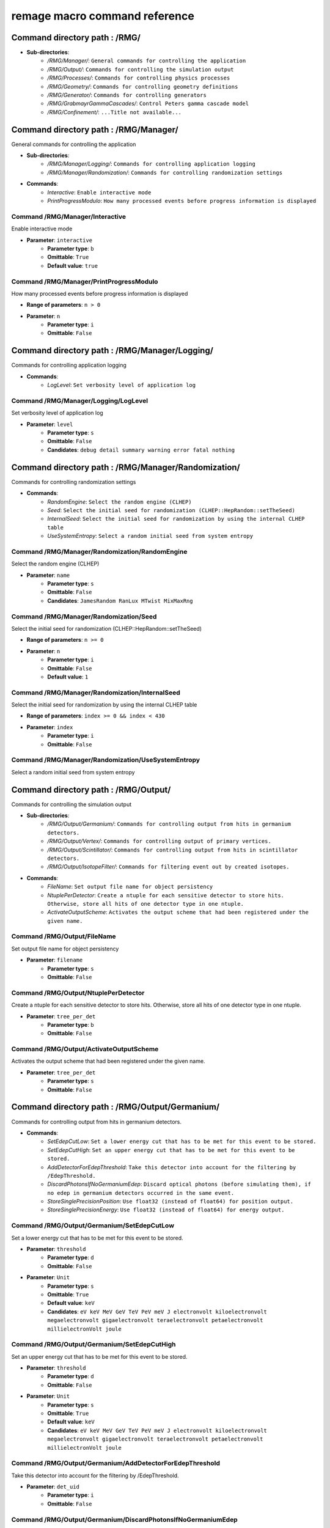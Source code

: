 remage macro command reference
===============================

..
    This file is auto-generated by ``make remage-doc-dump`` and should not be edited directly.
    All guidance strings and command info are taken from C++ source files and can be changed there.

Command directory path : /RMG/
------------------------------

* **Sub-directories**:
    * */RMG/Manager/*: ``General commands for controlling the application``
    * */RMG/Output/*: ``Commands for controlling the simulation output``
    * */RMG/Processes/*: ``Commands for controlling physics processes``
    * */RMG/Geometry/*: ``Commands for controlling geometry definitions``
    * */RMG/Generator/*: ``Commands for controlling generators``
    * */RMG/GrabmayrGammaCascades/*: ``Control Peters gamma cascade model``
    * */RMG/Confinement/*: ``...Title not available...``

Command directory path : /RMG/Manager/
--------------------------------------

General commands for controlling the application

* **Sub-directories**:
    * */RMG/Manager/Logging/*: ``Commands for controlling application logging``
    * */RMG/Manager/Randomization/*: ``Commands for controlling randomization settings``
* **Commands**:
    * *Interactive*: ``Enable interactive mode``
    * *PrintProgressModulo*: ``How many processed events before progress information is displayed``

Command /RMG/Manager/Interactive
^^^^^^^^^^^^^^^^^^^^^^^^^^^^^^^^

Enable interactive mode

* **Parameter**: ``interactive``
    * **Parameter type**: ``b``
    * **Omittable**: ``True``
    * **Default value**: ``true``

Command /RMG/Manager/PrintProgressModulo
^^^^^^^^^^^^^^^^^^^^^^^^^^^^^^^^^^^^^^^^

How many processed events before progress information is displayed

* **Range of parameters**: ``n > 0``
* **Parameter**: ``n``
    * **Parameter type**: ``i``
    * **Omittable**: ``False``

Command directory path : /RMG/Manager/Logging/
----------------------------------------------

Commands for controlling application logging

* **Commands**:
    * *LogLevel*: ``Set verbosity level of application log``

Command /RMG/Manager/Logging/LogLevel
^^^^^^^^^^^^^^^^^^^^^^^^^^^^^^^^^^^^^

Set verbosity level of application log

* **Parameter**: ``level``
    * **Parameter type**: ``s``
    * **Omittable**: ``False``
    * **Candidates**: ``debug detail summary warning error fatal nothing``

Command directory path : /RMG/Manager/Randomization/
----------------------------------------------------

Commands for controlling randomization settings

* **Commands**:
    * *RandomEngine*: ``Select the random engine (CLHEP)``
    * *Seed*: ``Select the initial seed for randomization (CLHEP::HepRandom::setTheSeed)``
    * *InternalSeed*: ``Select the initial seed for randomization by using the internal CLHEP table``
    * *UseSystemEntropy*: ``Select a random initial seed from system entropy``

Command /RMG/Manager/Randomization/RandomEngine
^^^^^^^^^^^^^^^^^^^^^^^^^^^^^^^^^^^^^^^^^^^^^^^

Select the random engine (CLHEP)

* **Parameter**: ``name``
    * **Parameter type**: ``s``
    * **Omittable**: ``False``
    * **Candidates**: ``JamesRandom RanLux MTwist MixMaxRng``

Command /RMG/Manager/Randomization/Seed
^^^^^^^^^^^^^^^^^^^^^^^^^^^^^^^^^^^^^^^

Select the initial seed for randomization (CLHEP::HepRandom::setTheSeed)

* **Range of parameters**: ``n >= 0``
* **Parameter**: ``n``
    * **Parameter type**: ``i``
    * **Omittable**: ``False``
    * **Default value**: ``1``

Command /RMG/Manager/Randomization/InternalSeed
^^^^^^^^^^^^^^^^^^^^^^^^^^^^^^^^^^^^^^^^^^^^^^^

Select the initial seed for randomization by using the internal CLHEP table

* **Range of parameters**: ``index >= 0 && index < 430``
* **Parameter**: ``index``
    * **Parameter type**: ``i``
    * **Omittable**: ``False``

Command /RMG/Manager/Randomization/UseSystemEntropy
^^^^^^^^^^^^^^^^^^^^^^^^^^^^^^^^^^^^^^^^^^^^^^^^^^^

Select a random initial seed from system entropy

Command directory path : /RMG/Output/
-------------------------------------

Commands for controlling the simulation output

* **Sub-directories**:
    * */RMG/Output/Germanium/*: ``Commands for controlling output from hits in germanium detectors.``
    * */RMG/Output/Vertex/*: ``Commands for controlling output of primary vertices.``
    * */RMG/Output/Scintillator/*: ``Commands for controlling output from hits in scintillator detectors.``
    * */RMG/Output/IsotopeFilter/*: ``Commands for filtering event out by created isotopes.``
* **Commands**:
    * *FileName*: ``Set output file name for object persistency``
    * *NtuplePerDetector*: ``Create a ntuple for each sensitive detector to store hits. Otherwise, store all hits of one detector type in one ntuple.``
    * *ActivateOutputScheme*: ``Activates the output scheme that had been registered under the given name.``

Command /RMG/Output/FileName
^^^^^^^^^^^^^^^^^^^^^^^^^^^^

Set output file name for object persistency

* **Parameter**: ``filename``
    * **Parameter type**: ``s``
    * **Omittable**: ``False``

Command /RMG/Output/NtuplePerDetector
^^^^^^^^^^^^^^^^^^^^^^^^^^^^^^^^^^^^^

Create a ntuple for each sensitive detector to store hits. Otherwise, store all hits of one detector type in one ntuple.

* **Parameter**: ``tree_per_det``
    * **Parameter type**: ``b``
    * **Omittable**: ``False``

Command /RMG/Output/ActivateOutputScheme
^^^^^^^^^^^^^^^^^^^^^^^^^^^^^^^^^^^^^^^^

Activates the output scheme that had been registered under the given name.

* **Parameter**: ``tree_per_det``
    * **Parameter type**: ``s``
    * **Omittable**: ``False``

Command directory path : /RMG/Output/Germanium/
-----------------------------------------------

Commands for controlling output from hits in germanium detectors.

* **Commands**:
    * *SetEdepCutLow*: ``Set a lower energy cut that has to be met for this event to be stored.``
    * *SetEdepCutHigh*: ``Set an upper energy cut that has to be met for this event to be stored.``
    * *AddDetectorForEdepThreshold*: ``Take this detector into account for the filtering by /EdepThreshold.``
    * *DiscardPhotonsIfNoGermaniumEdep*: ``Discard optical photons (before simulating them), if no edep in germanium detectors occurred in the same event.``
    * *StoreSinglePrecisionPosition*: ``Use float32 (instead of float64) for position output.``
    * *StoreSinglePrecisionEnergy*: ``Use float32 (instead of float64) for energy output.``

Command /RMG/Output/Germanium/SetEdepCutLow
^^^^^^^^^^^^^^^^^^^^^^^^^^^^^^^^^^^^^^^^^^^

Set a lower energy cut that has to be met for this event to be stored.

* **Parameter**: ``threshold``
    * **Parameter type**: ``d``
    * **Omittable**: ``False``
* **Parameter**: ``Unit``
    * **Parameter type**: ``s``
    * **Omittable**: ``True``
    * **Default value**: ``keV``
    * **Candidates**: ``eV keV MeV GeV TeV PeV meV J electronvolt kiloelectronvolt megaelectronvolt gigaelectronvolt teraelectronvolt petaelectronvolt millielectronVolt joule``

Command /RMG/Output/Germanium/SetEdepCutHigh
^^^^^^^^^^^^^^^^^^^^^^^^^^^^^^^^^^^^^^^^^^^^

Set an upper energy cut that has to be met for this event to be stored.

* **Parameter**: ``threshold``
    * **Parameter type**: ``d``
    * **Omittable**: ``False``
* **Parameter**: ``Unit``
    * **Parameter type**: ``s``
    * **Omittable**: ``True``
    * **Default value**: ``keV``
    * **Candidates**: ``eV keV MeV GeV TeV PeV meV J electronvolt kiloelectronvolt megaelectronvolt gigaelectronvolt teraelectronvolt petaelectronvolt millielectronVolt joule``

Command /RMG/Output/Germanium/AddDetectorForEdepThreshold
^^^^^^^^^^^^^^^^^^^^^^^^^^^^^^^^^^^^^^^^^^^^^^^^^^^^^^^^^

Take this detector into account for the filtering by /EdepThreshold.

* **Parameter**: ``det_uid``
    * **Parameter type**: ``i``
    * **Omittable**: ``False``

Command /RMG/Output/Germanium/DiscardPhotonsIfNoGermaniumEdep
^^^^^^^^^^^^^^^^^^^^^^^^^^^^^^^^^^^^^^^^^^^^^^^^^^^^^^^^^^^^^

Discard optical photons (before simulating them), if no edep in germanium detectors occurred in the same event.

.. note ::

    If another output scheme also requests the photons to be discarded, the germanium edep filter does not force the photons to be simulated.

* **Parameter**: ``value``
    * **Parameter type**: ``b``
    * **Omittable**: ``False``

Command /RMG/Output/Germanium/StoreSinglePrecisionPosition
^^^^^^^^^^^^^^^^^^^^^^^^^^^^^^^^^^^^^^^^^^^^^^^^^^^^^^^^^^

Use float32 (instead of float64) for position output.

* **Parameter**: ``value``
    * **Parameter type**: ``b``
    * **Omittable**: ``False``

Command /RMG/Output/Germanium/StoreSinglePrecisionEnergy
^^^^^^^^^^^^^^^^^^^^^^^^^^^^^^^^^^^^^^^^^^^^^^^^^^^^^^^^

Use float32 (instead of float64) for energy output.

* **Parameter**: ``value``
    * **Parameter type**: ``b``
    * **Omittable**: ``False``

Command directory path : /RMG/Output/Vertex/
--------------------------------------------

Commands for controlling output of primary vertices.

* **Commands**:
    * *StorePrimaryParticleInformation*: ``Store information on primary particle details (not only vertex data).``
    * *SkipPrimaryVertexOutput*: ``Do not store vertex/primary particle data.``
    * *StoreSinglePrecisionPosition*: ``Use float32 (instead of float64) for position output.``
    * *StoreSinglePrecisionEnergy*: ``Use float32 (instead of float64) for energy output.``

Command /RMG/Output/Vertex/StorePrimaryParticleInformation
^^^^^^^^^^^^^^^^^^^^^^^^^^^^^^^^^^^^^^^^^^^^^^^^^^^^^^^^^^

Store information on primary particle details (not only vertex data).

* **Parameter**: ``value``
    * **Parameter type**: ``b``
    * **Omittable**: ``False``

Command /RMG/Output/Vertex/SkipPrimaryVertexOutput
^^^^^^^^^^^^^^^^^^^^^^^^^^^^^^^^^^^^^^^^^^^^^^^^^^

Do not store vertex/primary particle data.

* **Parameter**: ``value``
    * **Parameter type**: ``b``
    * **Omittable**: ``False``

Command /RMG/Output/Vertex/StoreSinglePrecisionPosition
^^^^^^^^^^^^^^^^^^^^^^^^^^^^^^^^^^^^^^^^^^^^^^^^^^^^^^^

Use float32 (instead of float64) for position output.

* **Parameter**: ``value``
    * **Parameter type**: ``b``
    * **Omittable**: ``False``

Command /RMG/Output/Vertex/StoreSinglePrecisionEnergy
^^^^^^^^^^^^^^^^^^^^^^^^^^^^^^^^^^^^^^^^^^^^^^^^^^^^^

Use float32 (instead of float64) for energy output.

* **Parameter**: ``value``
    * **Parameter type**: ``b``
    * **Omittable**: ``False``

Command directory path : /RMG/Output/Scintillator/
--------------------------------------------------

Commands for controlling output from hits in scintillator detectors.

* **Commands**:
    * *SetEdepCutLow*: ``Set a lower energy cut that has to be met for this event to be stored.``
    * *SetEdepCutHigh*: ``Set an upper energy cut that has to be met for this event to be stored.``
    * *AddDetectorForEdepThreshold*: ``Take this detector into account for the filtering by /EdepThreshold.``
    * *StoreSinglePrecisionPosition*: ``Use float32 (instead of float64) for position output.``
    * *StoreSinglePrecisionEnergy*: ``Use float32 (instead of float64) for energy output.``

Command /RMG/Output/Scintillator/SetEdepCutLow
^^^^^^^^^^^^^^^^^^^^^^^^^^^^^^^^^^^^^^^^^^^^^^

Set a lower energy cut that has to be met for this event to be stored.

* **Parameter**: ``threshold``
    * **Parameter type**: ``d``
    * **Omittable**: ``False``
* **Parameter**: ``Unit``
    * **Parameter type**: ``s``
    * **Omittable**: ``True``
    * **Default value**: ``keV``
    * **Candidates**: ``eV keV MeV GeV TeV PeV meV J electronvolt kiloelectronvolt megaelectronvolt gigaelectronvolt teraelectronvolt petaelectronvolt millielectronVolt joule``

Command /RMG/Output/Scintillator/SetEdepCutHigh
^^^^^^^^^^^^^^^^^^^^^^^^^^^^^^^^^^^^^^^^^^^^^^^

Set an upper energy cut that has to be met for this event to be stored.

* **Parameter**: ``threshold``
    * **Parameter type**: ``d``
    * **Omittable**: ``False``
* **Parameter**: ``Unit``
    * **Parameter type**: ``s``
    * **Omittable**: ``True``
    * **Default value**: ``keV``
    * **Candidates**: ``eV keV MeV GeV TeV PeV meV J electronvolt kiloelectronvolt megaelectronvolt gigaelectronvolt teraelectronvolt petaelectronvolt millielectronVolt joule``

Command /RMG/Output/Scintillator/AddDetectorForEdepThreshold
^^^^^^^^^^^^^^^^^^^^^^^^^^^^^^^^^^^^^^^^^^^^^^^^^^^^^^^^^^^^

Take this detector into account for the filtering by /EdepThreshold.

* **Parameter**: ``det_uid``
    * **Parameter type**: ``i``
    * **Omittable**: ``False``

Command /RMG/Output/Scintillator/StoreSinglePrecisionPosition
^^^^^^^^^^^^^^^^^^^^^^^^^^^^^^^^^^^^^^^^^^^^^^^^^^^^^^^^^^^^^

Use float32 (instead of float64) for position output.

* **Parameter**: ``value``
    * **Parameter type**: ``b``
    * **Omittable**: ``False``

Command /RMG/Output/Scintillator/StoreSinglePrecisionEnergy
^^^^^^^^^^^^^^^^^^^^^^^^^^^^^^^^^^^^^^^^^^^^^^^^^^^^^^^^^^^

Use float32 (instead of float64) for energy output.

* **Parameter**: ``value``
    * **Parameter type**: ``b``
    * **Omittable**: ``False``

Command directory path : /RMG/Output/IsotopeFilter/
---------------------------------------------------

Commands for filtering event out by created isotopes.

* **Commands**:
    * *AddIsotope*: ``Add an isotope to the list. Only events that have a track with this isotope at any point in time will be persisted.``
    * *DiscardPhotonsIfIsotopeNotProduced*: ``Discard optical photons (before simulating them), if the specified isotopes had not been produced in the same event.``

Command /RMG/Output/IsotopeFilter/AddIsotope
^^^^^^^^^^^^^^^^^^^^^^^^^^^^^^^^^^^^^^^^^^^^

Add an isotope to the list. Only events that have a track with this isotope at any point in time will be persisted.

* **Parameter**: ``A``
    * **Parameter type**: ``i``
    * **Omittable**: ``False``
* **Parameter**: ``Z``
    * **Parameter type**: ``i``
    * **Omittable**: ``False``

Command /RMG/Output/IsotopeFilter/DiscardPhotonsIfIsotopeNotProduced
^^^^^^^^^^^^^^^^^^^^^^^^^^^^^^^^^^^^^^^^^^^^^^^^^^^^^^^^^^^^^^^^^^^^

Discard optical photons (before simulating them), if the specified isotopes had not been produced in the same event.

.. note ::

    If another output scheme also requests the photons to be discarded, the isotope filter does not force the photons to be simulated.

* **Parameter**: ``value``
    * **Parameter type**: ``b``
    * **Omittable**: ``False``

Command directory path : /RMG/Processes/
----------------------------------------

Commands for controlling physics processes

* **Sub-directories**:
    * */RMG/Processes/Stepping/*: ``Commands for controlling physics processes``
* **Commands**:
    * *Realm*: ``Set simulation realm (cut values for particles in (sensitive) detector``
    * *OpticalPhysics*: ``Add optical processes to the physics list``
    * *OpticalPhysicsMaxOneWLSPhoton*: ``Use a custom wavelegth shifting process that produces at maximum one secondary photon.``
    * *LowEnergyEMPhysics*: ``Add low energy electromagnetic processes to the physics list``
    * *HadronicPhysics*: ``Add hadronic processes to the physics list``
    * *ThermalScattering*: ``Use thermal scattering cross sections for neutrons``
    * *EnableGammaAngularCorrelation*: ``Set correlated gamma emission flag``
    * *GammaTwoJMAX*: ``Set max 2J for sampling of angular correlations``
    * *StoreICLevelData*: ``Store e- internal conversion data``
    * *UseGrabmayrsGammaCascades*: ``Use custom RMGNeutronCapture to apply Grabmayrs gamma cascades.``

Command /RMG/Processes/Realm
^^^^^^^^^^^^^^^^^^^^^^^^^^^^

Set simulation realm (cut values for particles in (sensitive) detector

* **Parameter**: ``realm``
    * **Parameter type**: ``s``
    * **Omittable**: ``False``
    * **Candidates**: ``DoubleBetaDecay DarkMatter CosmicRays LArScintillation``

Command /RMG/Processes/OpticalPhysics
^^^^^^^^^^^^^^^^^^^^^^^^^^^^^^^^^^^^^

Add optical processes to the physics list

* **Parameter**: ``value``
    * **Parameter type**: ``b``
    * **Omittable**: ``False``

Command /RMG/Processes/OpticalPhysicsMaxOneWLSPhoton
^^^^^^^^^^^^^^^^^^^^^^^^^^^^^^^^^^^^^^^^^^^^^^^^^^^^

Use a custom wavelegth shifting process that produces at maximum one secondary photon.

* **Parameter**: ``value``
    * **Parameter type**: ``b``
    * **Omittable**: ``False``

Command /RMG/Processes/LowEnergyEMPhysics
^^^^^^^^^^^^^^^^^^^^^^^^^^^^^^^^^^^^^^^^^

Add low energy electromagnetic processes to the physics list

* **Parameter**: ``arg0``
    * **Parameter type**: ``s``
    * **Omittable**: ``False``
    * **Default value**: ``Livermore``
    * **Candidates**: ``Option1 Option2 Option3 Option4 Penelope Livermore LivermorePolarized None``

Command /RMG/Processes/HadronicPhysics
^^^^^^^^^^^^^^^^^^^^^^^^^^^^^^^^^^^^^^

Add hadronic processes to the physics list

* **Parameter**: ``arg0``
    * **Parameter type**: ``s``
    * **Omittable**: ``False``
    * **Default value**: ``Shielding``
    * **Candidates**: ``QGSP_BIC_HP QGSP_BERT_HP FTFP_BERT_HP Shielding None``

Command /RMG/Processes/ThermalScattering
^^^^^^^^^^^^^^^^^^^^^^^^^^^^^^^^^^^^^^^^

Use thermal scattering cross sections for neutrons

* **Parameter**: ``arg0``
    * **Parameter type**: ``b``
    * **Omittable**: ``False``
    * **Candidates**: ``0 1``

Command /RMG/Processes/EnableGammaAngularCorrelation
^^^^^^^^^^^^^^^^^^^^^^^^^^^^^^^^^^^^^^^^^^^^^^^^^^^^

Set correlated gamma emission flag

* **Parameter**: ``arg0``
    * **Parameter type**: ``b``
    * **Omittable**: ``False``
    * **Candidates**: ``0 1``

Command /RMG/Processes/GammaTwoJMAX
^^^^^^^^^^^^^^^^^^^^^^^^^^^^^^^^^^^

Set max 2J for sampling of angular correlations

* **Range of parameters**: ``x > 0``
* **Parameter**: ``x``
    * **Parameter type**: ``i``
    * **Omittable**: ``False``

Command /RMG/Processes/StoreICLevelData
^^^^^^^^^^^^^^^^^^^^^^^^^^^^^^^^^^^^^^^

Store e- internal conversion data

* **Parameter**: ``arg0``
    * **Parameter type**: ``b``
    * **Omittable**: ``False``
    * **Candidates**: ``0 1``

Command /RMG/Processes/UseGrabmayrsGammaCascades
^^^^^^^^^^^^^^^^^^^^^^^^^^^^^^^^^^^^^^^^^^^^^^^^

Use custom RMGNeutronCapture to apply Grabmayrs gamma cascades.

* **Parameter**: ``value``
    * **Parameter type**: ``b``
    * **Omittable**: ``False``

Command directory path : /RMG/Processes/Stepping/
-------------------------------------------------

Commands for controlling physics processes

* **Commands**:
    * *DaughterNucleusMaxLifetime*: ``Determines which unstable daughter nuclei will be killed, if they are at rest, depending on their lifetime.``

Command /RMG/Processes/Stepping/DaughterNucleusMaxLifetime
^^^^^^^^^^^^^^^^^^^^^^^^^^^^^^^^^^^^^^^^^^^^^^^^^^^^^^^^^^

Determines which unstable daughter nuclei will be killed, if they are at rest, depending on their lifetime.

This applies to the defined lifetime of the nucleus, and not on the sampled actual halflife of the simulated particle.

Set to -1 to disable this feature.

* **Parameter**: ``max_lifetime``
    * **Parameter type**: ``d``
    * **Omittable**: ``False``
    * **Default value**: ``-1``
* **Parameter**: ``Unit``
    * **Parameter type**: ``s``
    * **Omittable**: ``True``
    * **Default value**: ``us``
    * **Candidates**: ``s ms us ns ps min h d y second millisecond microsecond nanosecond picosecond minute hour day year``

Command directory path : /RMG/Geometry/
---------------------------------------

Commands for controlling geometry definitions

* **Commands**:
    * *GDMLDisableOverlapCheck*: ``Disable the automatic overlap check after loading a GDML file``
    * *GDMLOverlapCheckNumPoints*: ``Change the number of points sampled for overlap checks``
    * *IncludeGDMLFile*: ``Use GDML file for geometry definition``
    * *PrintListOfLogicalVolumes*: ``Print list of defined logical volumes``
    * *PrintListOfPhysicalVolumes*: ``Print list of defined physical volumes``
    * *RegisterDetector*: ``register a sensitive detector``

Command /RMG/Geometry/GDMLDisableOverlapCheck
^^^^^^^^^^^^^^^^^^^^^^^^^^^^^^^^^^^^^^^^^^^^^

Disable the automatic overlap check after loading a GDML file

* **Parameter**: ``value``
    * **Parameter type**: ``b``
    * **Omittable**: ``False``

Command /RMG/Geometry/GDMLOverlapCheckNumPoints
^^^^^^^^^^^^^^^^^^^^^^^^^^^^^^^^^^^^^^^^^^^^^^^

Change the number of points sampled for overlap checks

* **Parameter**: ``value``
    * **Parameter type**: ``i``
    * **Omittable**: ``False``

Command /RMG/Geometry/IncludeGDMLFile
^^^^^^^^^^^^^^^^^^^^^^^^^^^^^^^^^^^^^

Use GDML file for geometry definition

* **Parameter**: ``filename``
    * **Parameter type**: ``s``
    * **Omittable**: ``False``

Command /RMG/Geometry/PrintListOfLogicalVolumes
^^^^^^^^^^^^^^^^^^^^^^^^^^^^^^^^^^^^^^^^^^^^^^^

Print list of defined logical volumes

Command /RMG/Geometry/PrintListOfPhysicalVolumes
^^^^^^^^^^^^^^^^^^^^^^^^^^^^^^^^^^^^^^^^^^^^^^^^

Print list of defined physical volumes

Command /RMG/Geometry/RegisterDetector
^^^^^^^^^^^^^^^^^^^^^^^^^^^^^^^^^^^^^^

register a sensitive detector

* **Parameter**: ``type``
* Detector type
    * **Parameter type**: ``s``
    * **Omittable**: ``False``
    * **Candidates**: ``Germanium Optical Scintillator``
* **Parameter**: ``pv_name``
* Detector physical volume
    * **Parameter type**: ``s``
    * **Omittable**: ``False``
* **Parameter**: ``uid``
* unique detector id
    * **Parameter type**: ``i``
    * **Omittable**: ``False``
* **Parameter**: ``copy_nr``
* copy nr (default 0)
    * **Parameter type**: ``i``
    * **Omittable**: ``True``
    * **Default value**: ``0``
* **Parameter**: ``allow_id_reuse``
* append this volume to a previously allocated unique detector id, instead of erroring out.
    * **Parameter type**: ``b``
    * **Omittable**: ``True``
    * **Default value**: ``false``

Command directory path : /RMG/Generator/
----------------------------------------

Commands for controlling generators

* **Sub-directories**:
    * */RMG/Generator/MUSUNCosmicMuons/*: ``Commands for controlling the MUSUN µ generator``
    * */RMG/Generator/CosmicMuons/*: ``Commands for controlling the µ generator``
    * */RMG/Generator/Confinement/*: ``Commands for controlling primary confinement``
* **Commands**:
    * *Confine*: ``Select primary confinement strategy``
    * *Select*: ``Select event generator``

Command /RMG/Generator/Confine
^^^^^^^^^^^^^^^^^^^^^^^^^^^^^^

Select primary confinement strategy

* **Parameter**: ``strategy``
    * **Parameter type**: ``s``
    * **Omittable**: ``False``
    * **Candidates**: ``UnConfined Volume FromFile``

Command /RMG/Generator/Select
^^^^^^^^^^^^^^^^^^^^^^^^^^^^^

Select event generator

* **Parameter**: ``generator``
    * **Parameter type**: ``s``
    * **Omittable**: ``False``
    * **Candidates**: ``G4gun GPS BxDecay0 CosmicMuons MUSUNCosmicMuons UserDefined Undefined``

Command directory path : /RMG/Generator/MUSUNCosmicMuons/
---------------------------------------------------------

Commands for controlling the MUSUN µ generator

* **Commands**:
    * *SetMUSUNFile*: ``Set the MUSUN input file``

Command /RMG/Generator/MUSUNCosmicMuons/SetMUSUNFile
^^^^^^^^^^^^^^^^^^^^^^^^^^^^^^^^^^^^^^^^^^^^^^^^^^^^

Set the MUSUN input file

* **Parameter**: ``MUSUNFileName``
    * **Parameter type**: ``s``
    * **Omittable**: ``False``

Command directory path : /RMG/Generator/CosmicMuons/
----------------------------------------------------

Commands for controlling the µ generator

* **Commands**:
    * *SkyShape*: ``Geometrical shape of the µ generation surface``
    * *SkyPlaneSize*: ``Length of the side of the sky, if it has a planar shape``
    * *SkyPlaneHeight*: ``Height of the sky, if it has a planar shape``
    * *MomentumMin*: ``Minimum momentum of the generated muon``
    * *MomentumMax*: ``Maximum momentum of the generated muon``
    * *ThetaMin*: ``Minimum azimutal angle of the generated muon momentum``
    * *ThetaMax*: ``Maximum azimutal angle of the generated muon momentum``
    * *PhiMin*: ``Minimum zenith angle of the generated muon momentum``
    * *PhiMax*: ``Maximum zenith angle of the generated muon momentum``
    * *SpherePositionThetaMin*: ``Minimum azimutal angle of the generated muon position on the sphere``
    * *SpherePositionThetaMax*: ``Maximum azimutal angle of the generated muon position on the sphere``
    * *SpherePositionPhiMin*: ``Minimum zenith angle of the generated muon position on the sphere``
    * *SpherePositionPhiMax*: ``Maximum zenith angle of the generated muon position on the sphere``

Command /RMG/Generator/CosmicMuons/SkyShape
^^^^^^^^^^^^^^^^^^^^^^^^^^^^^^^^^^^^^^^^^^^

Geometrical shape of the µ generation surface

* **Parameter**: ``shape``
    * **Parameter type**: ``s``
    * **Omittable**: ``False``
    * **Candidates**: ``Plane Sphere``

Command /RMG/Generator/CosmicMuons/SkyPlaneSize
^^^^^^^^^^^^^^^^^^^^^^^^^^^^^^^^^^^^^^^^^^^^^^^

Length of the side of the sky, if it has a planar shape

* **Range of parameters**: ``l > 0``
* **Parameter**: ``l``
    * **Parameter type**: ``d``
    * **Omittable**: ``False``
* **Parameter**: ``Unit``
    * **Parameter type**: ``s``
    * **Omittable**: ``True``
    * **Default value**: ``m``
    * **Candidates**: ``pc km m cm mm um nm Ang fm parsec kilometer meter centimeter millimeter micrometer nanometer angstrom fermi``

Command /RMG/Generator/CosmicMuons/SkyPlaneHeight
^^^^^^^^^^^^^^^^^^^^^^^^^^^^^^^^^^^^^^^^^^^^^^^^^

Height of the sky, if it has a planar shape

* **Range of parameters**: ``l > 0``
* **Parameter**: ``l``
    * **Parameter type**: ``d``
    * **Omittable**: ``False``
* **Parameter**: ``Unit``
    * **Parameter type**: ``s``
    * **Omittable**: ``True``
    * **Default value**: ``m``
    * **Candidates**: ``pc km m cm mm um nm Ang fm parsec kilometer meter centimeter millimeter micrometer nanometer angstrom fermi``

Command /RMG/Generator/CosmicMuons/MomentumMin
^^^^^^^^^^^^^^^^^^^^^^^^^^^^^^^^^^^^^^^^^^^^^^

Minimum momentum of the generated muon

* **Range of parameters**: ``p >= 0 && p < 1000``
* **Parameter**: ``p``
    * **Parameter type**: ``d``
    * **Omittable**: ``False``
* **Parameter**: ``Unit``
    * **Parameter type**: ``s``
    * **Omittable**: ``True``
    * **Default value**: ``GeV/c``
    * **Candidates**: ``eV/c keV/c MeV/c GeV/c TeV/c eV/c keV/c MeV/c GeV/c TeV/c``

Command /RMG/Generator/CosmicMuons/MomentumMax
^^^^^^^^^^^^^^^^^^^^^^^^^^^^^^^^^^^^^^^^^^^^^^

Maximum momentum of the generated muon

* **Range of parameters**: ``p > 0 && p <= 1000``
* **Parameter**: ``p``
    * **Parameter type**: ``d``
    * **Omittable**: ``False``
* **Parameter**: ``Unit``
    * **Parameter type**: ``s``
    * **Omittable**: ``True``
    * **Default value**: ``GeV/c``
    * **Candidates**: ``eV/c keV/c MeV/c GeV/c TeV/c eV/c keV/c MeV/c GeV/c TeV/c``

Command /RMG/Generator/CosmicMuons/ThetaMin
^^^^^^^^^^^^^^^^^^^^^^^^^^^^^^^^^^^^^^^^^^^

Minimum azimutal angle of the generated muon momentum

* **Range of parameters**: ``a >= 0 && a < 90``
* **Parameter**: ``a``
    * **Parameter type**: ``d``
    * **Omittable**: ``False``
* **Parameter**: ``Unit``
    * **Parameter type**: ``s``
    * **Omittable**: ``True``
    * **Default value**: ``deg``
    * **Candidates**: ``rad mrad deg radian milliradian degree``

Command /RMG/Generator/CosmicMuons/ThetaMax
^^^^^^^^^^^^^^^^^^^^^^^^^^^^^^^^^^^^^^^^^^^

Maximum azimutal angle of the generated muon momentum

* **Range of parameters**: ``a > 0 && a <= 90``
* **Parameter**: ``a``
    * **Parameter type**: ``d``
    * **Omittable**: ``False``
* **Parameter**: ``Unit``
    * **Parameter type**: ``s``
    * **Omittable**: ``True``
    * **Default value**: ``deg``
    * **Candidates**: ``rad mrad deg radian milliradian degree``

Command /RMG/Generator/CosmicMuons/PhiMin
^^^^^^^^^^^^^^^^^^^^^^^^^^^^^^^^^^^^^^^^^

Minimum zenith angle of the generated muon momentum

* **Range of parameters**: ``a >= 0 && a < 360``
* **Parameter**: ``a``
    * **Parameter type**: ``d``
    * **Omittable**: ``False``
* **Parameter**: ``Unit``
    * **Parameter type**: ``s``
    * **Omittable**: ``True``
    * **Default value**: ``deg``
    * **Candidates**: ``rad mrad deg radian milliradian degree``

Command /RMG/Generator/CosmicMuons/PhiMax
^^^^^^^^^^^^^^^^^^^^^^^^^^^^^^^^^^^^^^^^^

Maximum zenith angle of the generated muon momentum

* **Range of parameters**: ``a > 0 && a <= 360``
* **Parameter**: ``a``
    * **Parameter type**: ``d``
    * **Omittable**: ``False``
* **Parameter**: ``Unit``
    * **Parameter type**: ``s``
    * **Omittable**: ``True``
    * **Default value**: ``deg``
    * **Candidates**: ``rad mrad deg radian milliradian degree``

Command /RMG/Generator/CosmicMuons/SpherePositionThetaMin
^^^^^^^^^^^^^^^^^^^^^^^^^^^^^^^^^^^^^^^^^^^^^^^^^^^^^^^^^

Minimum azimutal angle of the generated muon position on the sphere

* **Range of parameters**: ``a >= 0 && a < 90``
* **Parameter**: ``a``
    * **Parameter type**: ``d``
    * **Omittable**: ``False``
* **Parameter**: ``Unit``
    * **Parameter type**: ``s``
    * **Omittable**: ``True``
    * **Default value**: ``deg``
    * **Candidates**: ``rad mrad deg radian milliradian degree``

Command /RMG/Generator/CosmicMuons/SpherePositionThetaMax
^^^^^^^^^^^^^^^^^^^^^^^^^^^^^^^^^^^^^^^^^^^^^^^^^^^^^^^^^

Maximum azimutal angle of the generated muon position on the sphere

* **Range of parameters**: ``a > 0 && a <= 90``
* **Parameter**: ``a``
    * **Parameter type**: ``d``
    * **Omittable**: ``False``
* **Parameter**: ``Unit``
    * **Parameter type**: ``s``
    * **Omittable**: ``True``
    * **Default value**: ``deg``
    * **Candidates**: ``rad mrad deg radian milliradian degree``

Command /RMG/Generator/CosmicMuons/SpherePositionPhiMin
^^^^^^^^^^^^^^^^^^^^^^^^^^^^^^^^^^^^^^^^^^^^^^^^^^^^^^^

Minimum zenith angle of the generated muon position on the sphere

* **Range of parameters**: ``a >= 0 && a < 360``
* **Parameter**: ``a``
    * **Parameter type**: ``d``
    * **Omittable**: ``False``
* **Parameter**: ``Unit``
    * **Parameter type**: ``s``
    * **Omittable**: ``True``
    * **Default value**: ``deg``
    * **Candidates**: ``rad mrad deg radian milliradian degree``

Command /RMG/Generator/CosmicMuons/SpherePositionPhiMax
^^^^^^^^^^^^^^^^^^^^^^^^^^^^^^^^^^^^^^^^^^^^^^^^^^^^^^^

Maximum zenith angle of the generated muon position on the sphere

* **Range of parameters**: ``a > 0 && a <= 360``
* **Parameter**: ``a``
    * **Parameter type**: ``d``
    * **Omittable**: ``False``
* **Parameter**: ``Unit``
    * **Parameter type**: ``s``
    * **Omittable**: ``True``
    * **Default value**: ``deg``
    * **Candidates**: ``rad mrad deg radian milliradian degree``

Command directory path : /RMG/Generator/Confinement/
----------------------------------------------------

Commands for controlling primary confinement

* **Sub-directories**:
    * */RMG/Generator/Confinement/Physical/*: ``Commands for setting physical volumes up for primary confinement``
    * */RMG/Generator/Confinement/Geometrical/*: ``Commands for setting geometrical volumes up for primary confinement``
* **Commands**:
    * *Reset*: ``Reset all parameters of vertex confinement, so that it can be reconfigured.``
    * *SampleOnSurface*: ``If true (or omitted argument), sample on the surface of solids``
    * *SamplingMode*: ``Select sampling mode for volume confinement``
    * *MaxSamplingTrials*: ``Set maximum number of attempts for sampling primary positions in a volume``
    * *ForceContainmentCheck*: ``If true (or omitted argument), perform a containment check even after sampling from a natively sampleable object. This is only an extra sanity check that does not alter the behaviour.``

Command /RMG/Generator/Confinement/Reset
^^^^^^^^^^^^^^^^^^^^^^^^^^^^^^^^^^^^^^^^

Reset all parameters of vertex confinement, so that it can be reconfigured.

Command /RMG/Generator/Confinement/SampleOnSurface
^^^^^^^^^^^^^^^^^^^^^^^^^^^^^^^^^^^^^^^^^^^^^^^^^^

If true (or omitted argument), sample on the surface of solids

* **Parameter**: ``flag``
    * **Parameter type**: ``b``
    * **Omittable**: ``True``

Command /RMG/Generator/Confinement/SamplingMode
^^^^^^^^^^^^^^^^^^^^^^^^^^^^^^^^^^^^^^^^^^^^^^^

Select sampling mode for volume confinement

* **Parameter**: ``mode``
    * **Parameter type**: ``s``
    * **Omittable**: ``False``
    * **Candidates**: ``IntersectPhysicalWithGeometrical UnionAll``

Command /RMG/Generator/Confinement/MaxSamplingTrials
^^^^^^^^^^^^^^^^^^^^^^^^^^^^^^^^^^^^^^^^^^^^^^^^^^^^

Set maximum number of attempts for sampling primary positions in a volume

* **Range of parameters**: ``N > 0``
* **Parameter**: ``N``
    * **Parameter type**: ``i``
    * **Omittable**: ``False``

Command /RMG/Generator/Confinement/ForceContainmentCheck
^^^^^^^^^^^^^^^^^^^^^^^^^^^^^^^^^^^^^^^^^^^^^^^^^^^^^^^^

If true (or omitted argument), perform a containment check even after sampling from a natively sampleable object. This is only an extra sanity check that does not alter the behaviour.

* **Parameter**: ``flag``
    * **Parameter type**: ``b``
    * **Omittable**: ``True``

Command directory path : /RMG/Generator/Confinement/Physical/
-------------------------------------------------------------

Commands for setting physical volumes up for primary confinement

* **Commands**:
    * *AddVolume*: ``Add physical volume(s) to sample primaries from.``

Command /RMG/Generator/Confinement/Physical/AddVolume
^^^^^^^^^^^^^^^^^^^^^^^^^^^^^^^^^^^^^^^^^^^^^^^^^^^^^

Add physical volume(s) to sample primaries from.

* **Parameter**: ``regex``
    * **Parameter type**: ``s``
    * **Omittable**: ``False``
* **Parameter**: ``copy_nr_regex``
    * **Parameter type**: ``s``
    * **Omittable**: ``True``

Command directory path : /RMG/Generator/Confinement/Geometrical/
----------------------------------------------------------------

Commands for setting geometrical volumes up for primary confinement

* **Sub-directories**:
    * */RMG/Generator/Confinement/Geometrical/Sphere/*: ``Commands for setting geometrical dimensions of a sampling sphere``
    * */RMG/Generator/Confinement/Geometrical/Cylinder/*: ``Commands for setting geometrical dimensions of a sampling cylinder``
    * */RMG/Generator/Confinement/Geometrical/Box/*: ``Commands for setting geometrical dimensions of a sampling box``
* **Commands**:
    * *AddSolid*: ``Add geometrical solid to sample primaries from``
    * *CenterPositionX*: ``Set center position (X coordinate)``
    * *CenterPositionY*: ``Set center position (Y coordinate)``
    * *CenterPositionZ*: ``Set center position (Z coordinate)``

Command /RMG/Generator/Confinement/Geometrical/AddSolid
^^^^^^^^^^^^^^^^^^^^^^^^^^^^^^^^^^^^^^^^^^^^^^^^^^^^^^^

Add geometrical solid to sample primaries from

* **Parameter**: ``solid``
    * **Parameter type**: ``s``
    * **Omittable**: ``False``
    * **Candidates**: ``Sphere Cylinder Box``

Command /RMG/Generator/Confinement/Geometrical/CenterPositionX
^^^^^^^^^^^^^^^^^^^^^^^^^^^^^^^^^^^^^^^^^^^^^^^^^^^^^^^^^^^^^^

Set center position (X coordinate)

* **Parameter**: ``value``
    * **Parameter type**: ``d``
    * **Omittable**: ``False``
* **Parameter**: ``Unit``
    * **Parameter type**: ``s``
    * **Omittable**: ``True``
    * **Default value**: ``cm``
    * **Candidates**: ``pc km m cm mm um nm Ang fm parsec kilometer meter centimeter millimeter micrometer nanometer angstrom fermi``

Command /RMG/Generator/Confinement/Geometrical/CenterPositionY
^^^^^^^^^^^^^^^^^^^^^^^^^^^^^^^^^^^^^^^^^^^^^^^^^^^^^^^^^^^^^^

Set center position (Y coordinate)

* **Parameter**: ``value``
    * **Parameter type**: ``d``
    * **Omittable**: ``False``
* **Parameter**: ``Unit``
    * **Parameter type**: ``s``
    * **Omittable**: ``True``
    * **Default value**: ``cm``
    * **Candidates**: ``pc km m cm mm um nm Ang fm parsec kilometer meter centimeter millimeter micrometer nanometer angstrom fermi``

Command /RMG/Generator/Confinement/Geometrical/CenterPositionZ
^^^^^^^^^^^^^^^^^^^^^^^^^^^^^^^^^^^^^^^^^^^^^^^^^^^^^^^^^^^^^^

Set center position (Z coordinate)

* **Parameter**: ``value``
    * **Parameter type**: ``d``
    * **Omittable**: ``False``
* **Parameter**: ``Unit``
    * **Parameter type**: ``s``
    * **Omittable**: ``True``
    * **Default value**: ``cm``
    * **Candidates**: ``pc km m cm mm um nm Ang fm parsec kilometer meter centimeter millimeter micrometer nanometer angstrom fermi``

Command directory path : /RMG/Generator/Confinement/Geometrical/Sphere/
-----------------------------------------------------------------------

Commands for setting geometrical dimensions of a sampling sphere

* **Commands**:
    * *InnerRadius*: ``Set inner radius``
    * *OuterRadius*: ``Set outer radius``

Command /RMG/Generator/Confinement/Geometrical/Sphere/InnerRadius
^^^^^^^^^^^^^^^^^^^^^^^^^^^^^^^^^^^^^^^^^^^^^^^^^^^^^^^^^^^^^^^^^

Set inner radius

* **Range of parameters**: ``L >= 0``
* **Parameter**: ``L``
    * **Parameter type**: ``d``
    * **Omittable**: ``False``
* **Parameter**: ``Unit``
    * **Parameter type**: ``s``
    * **Omittable**: ``True``
    * **Default value**: ``cm``
    * **Candidates**: ``pc km m cm mm um nm Ang fm parsec kilometer meter centimeter millimeter micrometer nanometer angstrom fermi``

Command /RMG/Generator/Confinement/Geometrical/Sphere/OuterRadius
^^^^^^^^^^^^^^^^^^^^^^^^^^^^^^^^^^^^^^^^^^^^^^^^^^^^^^^^^^^^^^^^^

Set outer radius

* **Range of parameters**: ``L > 0``
* **Parameter**: ``L``
    * **Parameter type**: ``d``
    * **Omittable**: ``False``
* **Parameter**: ``Unit``
    * **Parameter type**: ``s``
    * **Omittable**: ``True``
    * **Default value**: ``cm``
    * **Candidates**: ``pc km m cm mm um nm Ang fm parsec kilometer meter centimeter millimeter micrometer nanometer angstrom fermi``

Command directory path : /RMG/Generator/Confinement/Geometrical/Cylinder/
-------------------------------------------------------------------------

Commands for setting geometrical dimensions of a sampling cylinder

* **Commands**:
    * *InnerRadius*: ``Set inner radius``
    * *OuterRadius*: ``Set outer radius``
    * *Height*: ``Set height``
    * *StartingAngle*: ``Set starting angle``
    * *SpanningAngle*: ``Set spanning angle``

Command /RMG/Generator/Confinement/Geometrical/Cylinder/InnerRadius
^^^^^^^^^^^^^^^^^^^^^^^^^^^^^^^^^^^^^^^^^^^^^^^^^^^^^^^^^^^^^^^^^^^

Set inner radius

* **Range of parameters**: ``L >= 0``
* **Parameter**: ``L``
    * **Parameter type**: ``d``
    * **Omittable**: ``False``
* **Parameter**: ``Unit``
    * **Parameter type**: ``s``
    * **Omittable**: ``True``
    * **Default value**: ``cm``
    * **Candidates**: ``pc km m cm mm um nm Ang fm parsec kilometer meter centimeter millimeter micrometer nanometer angstrom fermi``

Command /RMG/Generator/Confinement/Geometrical/Cylinder/OuterRadius
^^^^^^^^^^^^^^^^^^^^^^^^^^^^^^^^^^^^^^^^^^^^^^^^^^^^^^^^^^^^^^^^^^^

Set outer radius

* **Range of parameters**: ``L > 0``
* **Parameter**: ``L``
    * **Parameter type**: ``d``
    * **Omittable**: ``False``
* **Parameter**: ``Unit``
    * **Parameter type**: ``s``
    * **Omittable**: ``True``
    * **Default value**: ``cm``
    * **Candidates**: ``pc km m cm mm um nm Ang fm parsec kilometer meter centimeter millimeter micrometer nanometer angstrom fermi``

Command /RMG/Generator/Confinement/Geometrical/Cylinder/Height
^^^^^^^^^^^^^^^^^^^^^^^^^^^^^^^^^^^^^^^^^^^^^^^^^^^^^^^^^^^^^^

Set height

* **Range of parameters**: ``L > 0``
* **Parameter**: ``L``
    * **Parameter type**: ``d``
    * **Omittable**: ``False``
* **Parameter**: ``Unit``
    * **Parameter type**: ``s``
    * **Omittable**: ``True``
    * **Default value**: ``cm``
    * **Candidates**: ``pc km m cm mm um nm Ang fm parsec kilometer meter centimeter millimeter micrometer nanometer angstrom fermi``

Command /RMG/Generator/Confinement/Geometrical/Cylinder/StartingAngle
^^^^^^^^^^^^^^^^^^^^^^^^^^^^^^^^^^^^^^^^^^^^^^^^^^^^^^^^^^^^^^^^^^^^^

Set starting angle

* **Parameter**: ``A``
    * **Parameter type**: ``d``
    * **Omittable**: ``False``
* **Parameter**: ``Unit``
    * **Parameter type**: ``s``
    * **Omittable**: ``True``
    * **Default value**: ``deg``
    * **Candidates**: ``rad mrad deg radian milliradian degree``

Command /RMG/Generator/Confinement/Geometrical/Cylinder/SpanningAngle
^^^^^^^^^^^^^^^^^^^^^^^^^^^^^^^^^^^^^^^^^^^^^^^^^^^^^^^^^^^^^^^^^^^^^

Set spanning angle

* **Parameter**: ``A``
    * **Parameter type**: ``d``
    * **Omittable**: ``False``
* **Parameter**: ``Unit``
    * **Parameter type**: ``s``
    * **Omittable**: ``True``
    * **Default value**: ``deg``
    * **Candidates**: ``rad mrad deg radian milliradian degree``

Command directory path : /RMG/Generator/Confinement/Geometrical/Box/
--------------------------------------------------------------------

Commands for setting geometrical dimensions of a sampling box

* **Commands**:
    * *XLength*: ``Set X length``
    * *YLength*: ``Set Y length``
    * *ZLength*: ``Set Z length``

Command /RMG/Generator/Confinement/Geometrical/Box/XLength
^^^^^^^^^^^^^^^^^^^^^^^^^^^^^^^^^^^^^^^^^^^^^^^^^^^^^^^^^^

Set X length

* **Range of parameters**: ``L > 0``
* **Parameter**: ``L``
    * **Parameter type**: ``d``
    * **Omittable**: ``False``
* **Parameter**: ``Unit``
    * **Parameter type**: ``s``
    * **Omittable**: ``True``
    * **Default value**: ``cm``
    * **Candidates**: ``pc km m cm mm um nm Ang fm parsec kilometer meter centimeter millimeter micrometer nanometer angstrom fermi``

Command /RMG/Generator/Confinement/Geometrical/Box/YLength
^^^^^^^^^^^^^^^^^^^^^^^^^^^^^^^^^^^^^^^^^^^^^^^^^^^^^^^^^^

Set Y length

* **Range of parameters**: ``L > 0``
* **Parameter**: ``L``
    * **Parameter type**: ``d``
    * **Omittable**: ``False``
* **Parameter**: ``Unit``
    * **Parameter type**: ``s``
    * **Omittable**: ``True``
    * **Default value**: ``cm``
    * **Candidates**: ``pc km m cm mm um nm Ang fm parsec kilometer meter centimeter millimeter micrometer nanometer angstrom fermi``

Command /RMG/Generator/Confinement/Geometrical/Box/ZLength
^^^^^^^^^^^^^^^^^^^^^^^^^^^^^^^^^^^^^^^^^^^^^^^^^^^^^^^^^^

Set Z length

* **Range of parameters**: ``L > 0``
* **Parameter**: ``L``
    * **Parameter type**: ``d``
    * **Omittable**: ``False``
* **Parameter**: ``Unit``
    * **Parameter type**: ``s``
    * **Omittable**: ``True``
    * **Default value**: ``cm``
    * **Candidates**: ``pc km m cm mm um nm Ang fm parsec kilometer meter centimeter millimeter micrometer nanometer angstrom fermi``

Command directory path : /RMG/GrabmayrGammaCascades/
----------------------------------------------------

Control Peters gamma cascade model

* **Commands**:
    * *SetGammaCascadeRandomStartLocation*: ``Set the whether the start location in the gamma cascade file is random or not``
    * *SetGammaCascadeFile*: ``Set a gamma cascade file for neutron capture on a specified isotope``

Command /RMG/GrabmayrGammaCascades/SetGammaCascadeRandomStartLocation
^^^^^^^^^^^^^^^^^^^^^^^^^^^^^^^^^^^^^^^^^^^^^^^^^^^^^^^^^^^^^^^^^^^^^

Set the whether the start location in the gamma cascade file is random or not

0 = don't

1 = do

* **Parameter**: ``arg0``
    * **Parameter type**: ``i``
    * **Omittable**: ``False``
    * **Default value**: ``0``
    * **Candidates**: ``0 1``

Command /RMG/GrabmayrGammaCascades/SetGammaCascadeFile
^^^^^^^^^^^^^^^^^^^^^^^^^^^^^^^^^^^^^^^^^^^^^^^^^^^^^^

Set a gamma cascade file for neutron capture on a specified isotope

* **Parameter**: ``Z``
* Z of isotope
    * **Parameter type**: ``i``
    * **Omittable**: ``False``
* **Parameter**: ``A``
* A of isotope
    * **Parameter type**: ``i``
    * **Omittable**: ``False``
* **Parameter**: ``file``
* /path/to/file of gamma cascade
    * **Parameter type**: ``s``
    * **Omittable**: ``False``

Command directory path : /RMG/Confinement/
------------------------------------------

* **Sub-directories**:
    * */RMG/Confinement/FromFile/*: ``Commands for controlling reading event vertex positions from file``

Command directory path : /RMG/Confinement/FromFile/
---------------------------------------------------

Commands for controlling reading event vertex positions from file

* **Commands**:
    * *FileName*: ``Set name of the file containing vertex positions. See the documentation for a specification of the format.``

Command /RMG/Confinement/FromFile/FileName
^^^^^^^^^^^^^^^^^^^^^^^^^^^^^^^^^^^^^^^^^^

Set name of the file containing vertex positions. See the documentation for a specification of the format.

* **Parameter**: ``filename``
    * **Parameter type**: ``s``
    * **Omittable**: ``False``

